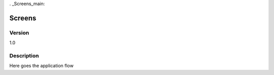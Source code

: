 . _Screens_main:


Screens
===========

Version
-------

1.0

Description
-----------

Here goes the application flow



